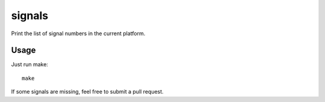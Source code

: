 =======
signals
=======

Print the list of signal numbers in the current platform.

Usage
=====

Just run make::

   make

If some signals are missing, feel free to submit a pull request.
